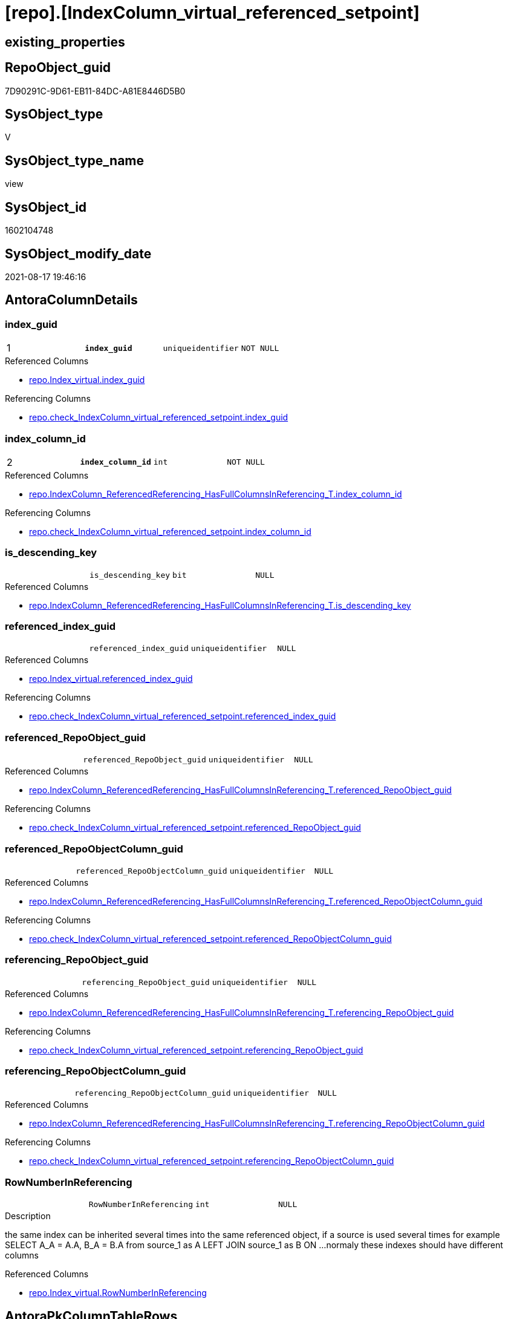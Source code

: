 = [repo].[IndexColumn_virtual_referenced_setpoint]

== existing_properties

// tag::existing_properties[]
:ExistsProperty--antorareferencedlist:
:ExistsProperty--antorareferencinglist:
:ExistsProperty--is_repo_managed:
:ExistsProperty--is_ssas:
:ExistsProperty--pk_index_guid:
:ExistsProperty--pk_indexpatterncolumndatatype:
:ExistsProperty--pk_indexpatterncolumnname:
:ExistsProperty--pk_indexsemanticgroup:
:ExistsProperty--referencedobjectlist:
:ExistsProperty--sql_modules_definition:
:ExistsProperty--FK:
:ExistsProperty--AntoraIndexList:
:ExistsProperty--Columns:
// end::existing_properties[]

== RepoObject_guid

// tag::RepoObject_guid[]
7D90291C-9D61-EB11-84DC-A81E8446D5B0
// end::RepoObject_guid[]

== SysObject_type

// tag::SysObject_type[]
V 
// end::SysObject_type[]

== SysObject_type_name

// tag::SysObject_type_name[]
view
// end::SysObject_type_name[]

== SysObject_id

// tag::SysObject_id[]
1602104748
// end::SysObject_id[]

== SysObject_modify_date

// tag::SysObject_modify_date[]
2021-08-17 19:46:16
// end::SysObject_modify_date[]

== AntoraColumnDetails

// tag::AntoraColumnDetails[]
[#column-index_guid]
=== index_guid

[cols="d,m,m,m,m,d"]
|===
|1
|*index_guid*
|uniqueidentifier
|NOT NULL
|
|
|===

.Referenced Columns
--
* xref:repo.Index_virtual.adoc#column-index_guid[+repo.Index_virtual.index_guid+]
--

.Referencing Columns
--
* xref:repo.check_IndexColumn_virtual_referenced_setpoint.adoc#column-index_guid[+repo.check_IndexColumn_virtual_referenced_setpoint.index_guid+]
--


[#column-index_column_id]
=== index_column_id

[cols="d,m,m,m,m,d"]
|===
|2
|*index_column_id*
|int
|NOT NULL
|
|
|===

.Referenced Columns
--
* xref:repo.IndexColumn_ReferencedReferencing_HasFullColumnsInReferencing_T.adoc#column-index_column_id[+repo.IndexColumn_ReferencedReferencing_HasFullColumnsInReferencing_T.index_column_id+]
--

.Referencing Columns
--
* xref:repo.check_IndexColumn_virtual_referenced_setpoint.adoc#column-index_column_id[+repo.check_IndexColumn_virtual_referenced_setpoint.index_column_id+]
--


[#column-is_descending_key]
=== is_descending_key

[cols="d,m,m,m,m,d"]
|===
|
|is_descending_key
|bit
|NULL
|
|
|===

.Referenced Columns
--
* xref:repo.IndexColumn_ReferencedReferencing_HasFullColumnsInReferencing_T.adoc#column-is_descending_key[+repo.IndexColumn_ReferencedReferencing_HasFullColumnsInReferencing_T.is_descending_key+]
--


[#column-referenced_index_guid]
=== referenced_index_guid

[cols="d,m,m,m,m,d"]
|===
|
|referenced_index_guid
|uniqueidentifier
|NULL
|
|
|===

.Referenced Columns
--
* xref:repo.Index_virtual.adoc#column-referenced_index_guid[+repo.Index_virtual.referenced_index_guid+]
--

.Referencing Columns
--
* xref:repo.check_IndexColumn_virtual_referenced_setpoint.adoc#column-referenced_index_guid[+repo.check_IndexColumn_virtual_referenced_setpoint.referenced_index_guid+]
--


[#column-referenced_RepoObject_guid]
=== referenced_RepoObject_guid

[cols="d,m,m,m,m,d"]
|===
|
|referenced_RepoObject_guid
|uniqueidentifier
|NULL
|
|
|===

.Referenced Columns
--
* xref:repo.IndexColumn_ReferencedReferencing_HasFullColumnsInReferencing_T.adoc#column-referenced_RepoObject_guid[+repo.IndexColumn_ReferencedReferencing_HasFullColumnsInReferencing_T.referenced_RepoObject_guid+]
--

.Referencing Columns
--
* xref:repo.check_IndexColumn_virtual_referenced_setpoint.adoc#column-referenced_RepoObject_guid[+repo.check_IndexColumn_virtual_referenced_setpoint.referenced_RepoObject_guid+]
--


[#column-referenced_RepoObjectColumn_guid]
=== referenced_RepoObjectColumn_guid

[cols="d,m,m,m,m,d"]
|===
|
|referenced_RepoObjectColumn_guid
|uniqueidentifier
|NULL
|
|
|===

.Referenced Columns
--
* xref:repo.IndexColumn_ReferencedReferencing_HasFullColumnsInReferencing_T.adoc#column-referenced_RepoObjectColumn_guid[+repo.IndexColumn_ReferencedReferencing_HasFullColumnsInReferencing_T.referenced_RepoObjectColumn_guid+]
--

.Referencing Columns
--
* xref:repo.check_IndexColumn_virtual_referenced_setpoint.adoc#column-referenced_RepoObjectColumn_guid[+repo.check_IndexColumn_virtual_referenced_setpoint.referenced_RepoObjectColumn_guid+]
--


[#column-referencing_RepoObject_guid]
=== referencing_RepoObject_guid

[cols="d,m,m,m,m,d"]
|===
|
|referencing_RepoObject_guid
|uniqueidentifier
|NULL
|
|
|===

.Referenced Columns
--
* xref:repo.IndexColumn_ReferencedReferencing_HasFullColumnsInReferencing_T.adoc#column-referencing_RepoObject_guid[+repo.IndexColumn_ReferencedReferencing_HasFullColumnsInReferencing_T.referencing_RepoObject_guid+]
--

.Referencing Columns
--
* xref:repo.check_IndexColumn_virtual_referenced_setpoint.adoc#column-referencing_RepoObject_guid[+repo.check_IndexColumn_virtual_referenced_setpoint.referencing_RepoObject_guid+]
--


[#column-referencing_RepoObjectColumn_guid]
=== referencing_RepoObjectColumn_guid

[cols="d,m,m,m,m,d"]
|===
|
|referencing_RepoObjectColumn_guid
|uniqueidentifier
|NULL
|
|
|===

.Referenced Columns
--
* xref:repo.IndexColumn_ReferencedReferencing_HasFullColumnsInReferencing_T.adoc#column-referencing_RepoObjectColumn_guid[+repo.IndexColumn_ReferencedReferencing_HasFullColumnsInReferencing_T.referencing_RepoObjectColumn_guid+]
--

.Referencing Columns
--
* xref:repo.check_IndexColumn_virtual_referenced_setpoint.adoc#column-referencing_RepoObjectColumn_guid[+repo.check_IndexColumn_virtual_referenced_setpoint.referencing_RepoObjectColumn_guid+]
--


[#column-RowNumberInReferencing]
=== RowNumberInReferencing

[cols="d,m,m,m,m,d"]
|===
|
|RowNumberInReferencing
|int
|NULL
|
|
|===

.Description
--
the same index can be inherited several times into the same referenced object, if a source is used several times
for example
SELECT A_A = A.A, B_A = B.A from source_1 as A LEFT JOIN source_1 as B ON ... 
normaly these indexes should have different columns
--

.Referenced Columns
--
* xref:repo.Index_virtual.adoc#column-RowNumberInReferencing[+repo.Index_virtual.RowNumberInReferencing+]
--


// end::AntoraColumnDetails[]

== AntoraPkColumnTableRows

// tag::AntoraPkColumnTableRows[]
|1
|*<<column-index_guid>>*
|uniqueidentifier
|NOT NULL
|
|

|2
|*<<column-index_column_id>>*
|int
|NOT NULL
|
|








// end::AntoraPkColumnTableRows[]

== AntoraNonPkColumnTableRows

// tag::AntoraNonPkColumnTableRows[]


|
|<<column-is_descending_key>>
|bit
|NULL
|
|

|
|<<column-referenced_index_guid>>
|uniqueidentifier
|NULL
|
|

|
|<<column-referenced_RepoObject_guid>>
|uniqueidentifier
|NULL
|
|

|
|<<column-referenced_RepoObjectColumn_guid>>
|uniqueidentifier
|NULL
|
|

|
|<<column-referencing_RepoObject_guid>>
|uniqueidentifier
|NULL
|
|

|
|<<column-referencing_RepoObjectColumn_guid>>
|uniqueidentifier
|NULL
|
|

|
|<<column-RowNumberInReferencing>>
|int
|NULL
|
|

// end::AntoraNonPkColumnTableRows[]

== AntoraIndexList

// tag::AntoraIndexList[]

[#index-PK_IndexColumn_virtual_referenced_setpoint]
=== PK_IndexColumn_virtual_referenced_setpoint

* IndexSemanticGroup: xref:other/IndexSemanticGroup.adoc#_index_guid,index_column_id[index_guid,index_column_id]
+
--
* <<column-index_guid>>; uniqueidentifier
* <<column-index_column_id>>; int
--
* PK, Unique, Real: 1, 1, 0


[#index-idx_IndexColumn_virtual_referenced_setpoint_2]
=== idx_IndexColumn_virtual_referenced_setpoint++__++2

* IndexSemanticGroup: xref:other/IndexSemanticGroup.adoc#_index_guid[index_guid]
+
--
* <<column-index_guid>>; uniqueidentifier
--
* PK, Unique, Real: 0, 0, 0


[#index-idx_IndexColumn_virtual_referenced_setpoint_3]
=== idx_IndexColumn_virtual_referenced_setpoint++__++3

* IndexSemanticGroup: xref:other/IndexSemanticGroup.adoc#_no_group[no_group]
+
--
* <<column-index_column_id>>; int
--
* PK, Unique, Real: 0, 0, 0

// end::AntoraIndexList[]

== AntoraParameterList

// tag::AntoraParameterList[]

// end::AntoraParameterList[]

== Other tags

source: property.RepoObjectProperty_cross As rop_cross


=== AdocUspSteps

// tag::adocuspsteps[]

// end::adocuspsteps[]


=== AntoraReferencedList

// tag::antorareferencedlist[]
* xref:repo.Index_virtual.adoc[]
* xref:repo.IndexColumn_ReferencedReferencing_HasFullColumnsInReferencing_T.adoc[]
// end::antorareferencedlist[]


=== AntoraReferencingList

// tag::antorareferencinglist[]
* xref:repo.check_IndexColumn_virtual_referenced_setpoint.adoc[]
* xref:repo.usp_index_inheritance.adoc[]
// end::antorareferencinglist[]


=== exampleUsage

// tag::exampleusage[]

// end::exampleusage[]


=== exampleUsage_2

// tag::exampleusage_2[]

// end::exampleusage_2[]


=== exampleUsage_3

// tag::exampleusage_3[]

// end::exampleusage_3[]


=== exampleUsage_4

// tag::exampleusage_4[]

// end::exampleusage_4[]


=== exampleUsage_5

// tag::exampleusage_5[]

// end::exampleusage_5[]


=== exampleWrong_Usage

// tag::examplewrong_usage[]

// end::examplewrong_usage[]


=== has_execution_plan_issue

// tag::has_execution_plan_issue[]

// end::has_execution_plan_issue[]


=== has_get_referenced_issue

// tag::has_get_referenced_issue[]

// end::has_get_referenced_issue[]


=== has_history

// tag::has_history[]

// end::has_history[]


=== has_history_columns

// tag::has_history_columns[]

// end::has_history_columns[]


=== is_persistence

// tag::is_persistence[]

// end::is_persistence[]


=== is_persistence_check_duplicate_per_pk

// tag::is_persistence_check_duplicate_per_pk[]

// end::is_persistence_check_duplicate_per_pk[]


=== is_persistence_check_for_empty_source

// tag::is_persistence_check_for_empty_source[]

// end::is_persistence_check_for_empty_source[]


=== is_persistence_delete_changed

// tag::is_persistence_delete_changed[]

// end::is_persistence_delete_changed[]


=== is_persistence_delete_missing

// tag::is_persistence_delete_missing[]

// end::is_persistence_delete_missing[]


=== is_persistence_insert

// tag::is_persistence_insert[]

// end::is_persistence_insert[]


=== is_persistence_truncate

// tag::is_persistence_truncate[]

// end::is_persistence_truncate[]


=== is_persistence_update_changed

// tag::is_persistence_update_changed[]

// end::is_persistence_update_changed[]


=== is_repo_managed

// tag::is_repo_managed[]
0
// end::is_repo_managed[]


=== is_ssas

// tag::is_ssas[]
0
// end::is_ssas[]


=== microsoft_database_tools_support

// tag::microsoft_database_tools_support[]

// end::microsoft_database_tools_support[]


=== MS_Description

// tag::ms_description[]

// end::ms_description[]


=== persistence_source_RepoObject_fullname

// tag::persistence_source_repoobject_fullname[]

// end::persistence_source_repoobject_fullname[]


=== persistence_source_RepoObject_fullname2

// tag::persistence_source_repoobject_fullname2[]

// end::persistence_source_repoobject_fullname2[]


=== persistence_source_RepoObject_guid

// tag::persistence_source_repoobject_guid[]

// end::persistence_source_repoobject_guid[]


=== persistence_source_RepoObject_xref

// tag::persistence_source_repoobject_xref[]

// end::persistence_source_repoobject_xref[]


=== pk_index_guid

// tag::pk_index_guid[]
439990FA-0896-EB11-84F4-A81E8446D5B0
// end::pk_index_guid[]


=== pk_IndexPatternColumnDatatype

// tag::pk_indexpatterncolumndatatype[]
uniqueidentifier,int
// end::pk_indexpatterncolumndatatype[]


=== pk_IndexPatternColumnName

// tag::pk_indexpatterncolumnname[]
index_guid,index_column_id
// end::pk_indexpatterncolumnname[]


=== pk_IndexSemanticGroup

// tag::pk_indexsemanticgroup[]
index_guid,index_column_id
// end::pk_indexsemanticgroup[]


=== ReferencedObjectList

// tag::referencedobjectlist[]
* [repo].[Index_virtual]
* [repo].[IndexColumn_ReferencedReferencing_HasFullColumnsInReferencing_T]
// end::referencedobjectlist[]


=== usp_persistence_RepoObject_guid

// tag::usp_persistence_repoobject_guid[]

// end::usp_persistence_repoobject_guid[]


=== UspExamples

// tag::uspexamples[]

// end::uspexamples[]


=== UspParameters

// tag::uspparameters[]

// end::uspparameters[]

== Boolean Attributes

source: property.RepoObjectProperty WHERE property_int = 1

// tag::boolean_attributes[]

// end::boolean_attributes[]

== sql_modules_definition

// tag::sql_modules_definition[]
[%collapsible]
=======
[source,sql]
----



/*
Sollwert
jeder Index in [repo].[Index__virtual], der einen [referenced_index_guid] hat, der also geerbt wird
benötigt für diesen geerbten Index auch geerbte Spalten
alle benötigten Spalten werden hier aufgelistet

Setpoint:
each index in [repo].[Index__virtual], having a [referenced_index_guid] (the index is inherited)
also needs the columns
these required columns are listed here
this view is a "setpoint"
all these columns should exists in [repo].[IndexColumn__virtual]



isue:
some combinations of ([index_guid], [index_column_id]) are not unique
why?
because they have multiple [referencing_RepoObjectColumn_guid]
but this is wrong, only one referencing_RepoObjectColumn_guid is possible per [index_column_id]

=> [RowNumberInReferencing]



*/
CREATE View repo.IndexColumn_virtual_referenced_setpoint
As
--
Select
    i.index_guid                         --referencing index, which inherits columns from referenced index 
  , ic.index_column_id
  , ic.is_descending_key
  , ic.referencing_RepoObjectColumn_guid --columns in the referencing RepoObject
  , i.referenced_index_guid              --referenced index, which is the source for inherited columns 
  , i.RowNumberInReferencing
                                         --only for testing:
  , ic.referenced_RepoObjectColumn_guid
  , ic.referenced_RepoObject_guid
  , ic.referencing_RepoObject_guid
From
    repo.Index_virtual                                                       As i
    Inner Join
        repo.IndexColumn_ReferencedReferencing_HasFullColumnsInReferencing_T As ic --setpoint belongs to the parent_RepoObject of the index
            On
            ic.referencing_RepoObject_guid = i.parent_RepoObject_guid
            --ic.index_guid is the referenced index (source index)
            And ic.index_guid              = i.referenced_index_guid
            And ic.RowNumberInReferencing  = i.RowNumberInReferencing

----
=======
// end::sql_modules_definition[]



